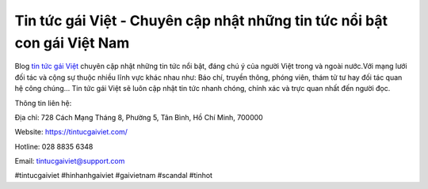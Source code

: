 Tin tức gái Việt - Chuyên cập nhật những tin tức nổi bật con gái Việt Nam
===================================

Blog `tin tức gái Việt <https://tintucgaiviet.com/>`_ chuyên cập nhật những tin tức nổi bật, đáng chú ý của người Việt trong và ngoài nước.Với mạng lưới đối tác và cộng sự thuộc nhiều  lĩnh vực khác nhau như: Báo chí, truyền thông, phóng viên, thám tử tư hay đối tác quan hệ công chúng… Tin tức gái Việt sẽ luôn cập nhật tin tức nhanh chóng, chính xác và trực quan nhất đến người đọc.

Thông tin liên hệ: 

Địa chỉ: 728 Cách Mạng Tháng 8, Phường 5, Tân Bình, Hồ Chí Minh, 700000

Website: https://tintucgaiviet.com/

Hotline: 028 8835  6348

Email: tintucgaiviet@support.com

#tintucgaiviet #hinhanhgaiviet #gaivietnam #scandal #tinhot
